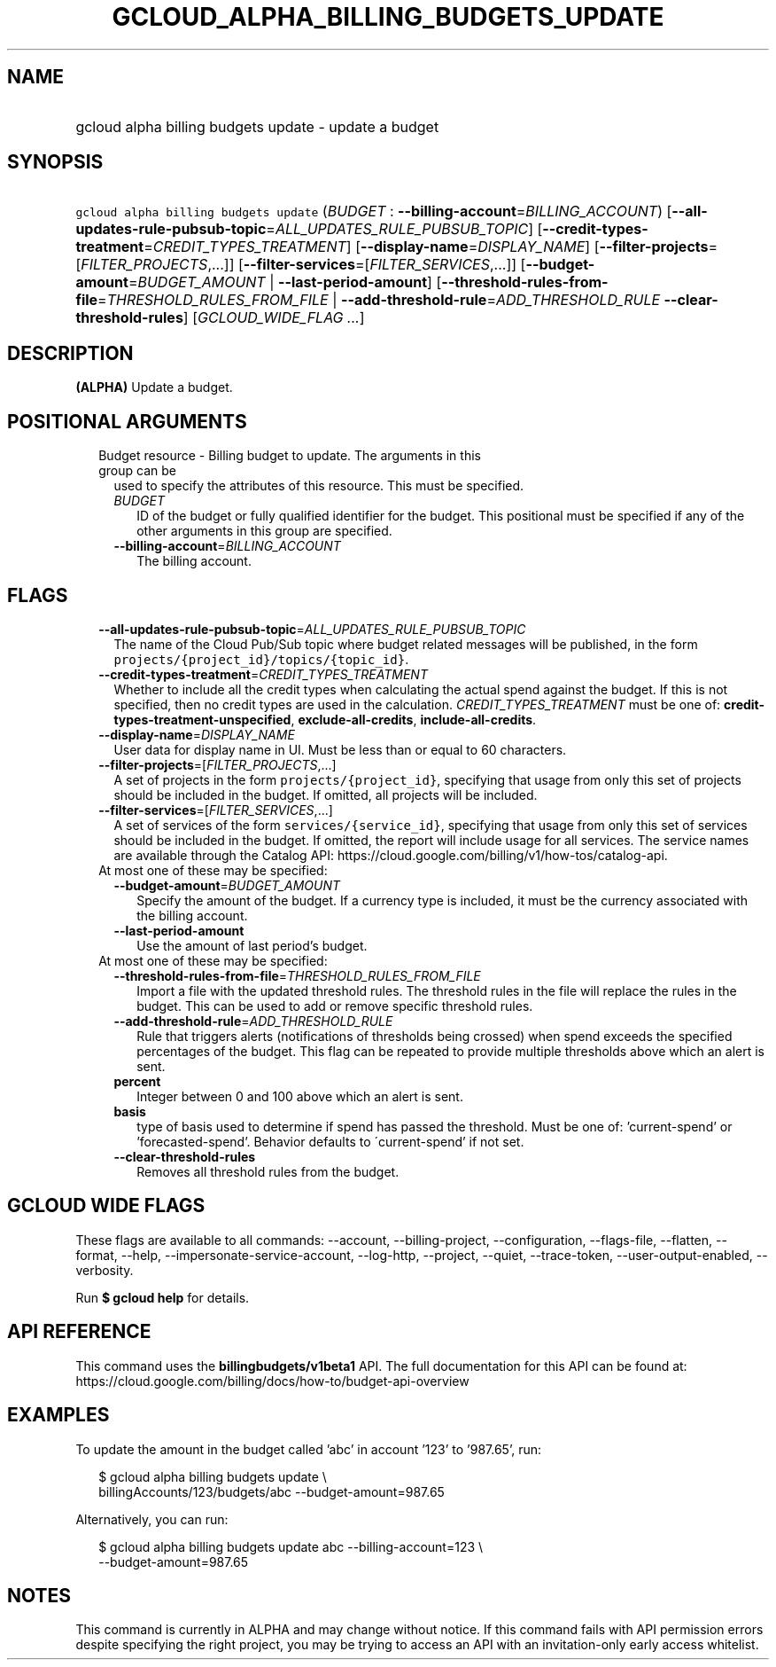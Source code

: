 
.TH "GCLOUD_ALPHA_BILLING_BUDGETS_UPDATE" 1



.SH "NAME"
.HP
gcloud alpha billing budgets update \- update a budget



.SH "SYNOPSIS"
.HP
\f5gcloud alpha billing budgets update\fR (\fIBUDGET\fR\ :\ \fB\-\-billing\-account\fR=\fIBILLING_ACCOUNT\fR) [\fB\-\-all\-updates\-rule\-pubsub\-topic\fR=\fIALL_UPDATES_RULE_PUBSUB_TOPIC\fR] [\fB\-\-credit\-types\-treatment\fR=\fICREDIT_TYPES_TREATMENT\fR] [\fB\-\-display\-name\fR=\fIDISPLAY_NAME\fR] [\fB\-\-filter\-projects\fR=[\fIFILTER_PROJECTS\fR,...]] [\fB\-\-filter\-services\fR=[\fIFILTER_SERVICES\fR,...]] [\fB\-\-budget\-amount\fR=\fIBUDGET_AMOUNT\fR\ |\ \fB\-\-last\-period\-amount\fR] [\fB\-\-threshold\-rules\-from\-file\fR=\fITHRESHOLD_RULES_FROM_FILE\fR\ |\ \fB\-\-add\-threshold\-rule\fR=\fIADD_THRESHOLD_RULE\fR\ \fB\-\-clear\-threshold\-rules\fR] [\fIGCLOUD_WIDE_FLAG\ ...\fR]



.SH "DESCRIPTION"

\fB(ALPHA)\fR Update a budget.



.SH "POSITIONAL ARGUMENTS"

.RS 2m
.TP 2m

Budget resource \- Billing budget to update. The arguments in this group can be
used to specify the attributes of this resource. This must be specified.

.RS 2m
.TP 2m
\fIBUDGET\fR
ID of the budget or fully qualified identifier for the budget. This positional
must be specified if any of the other arguments in this group are specified.

.TP 2m
\fB\-\-billing\-account\fR=\fIBILLING_ACCOUNT\fR
The billing account.


.RE
.RE
.sp

.SH "FLAGS"

.RS 2m
.TP 2m
\fB\-\-all\-updates\-rule\-pubsub\-topic\fR=\fIALL_UPDATES_RULE_PUBSUB_TOPIC\fR
The name of the Cloud Pub/Sub topic where budget related messages will be
published, in the form \f5projects/{project_id}/topics/{topic_id}\fR.

.TP 2m
\fB\-\-credit\-types\-treatment\fR=\fICREDIT_TYPES_TREATMENT\fR
Whether to include all the credit types when calculating the actual spend
against the budget. If this is not specified, then no credit types are used in
the calculation. \fICREDIT_TYPES_TREATMENT\fR must be one of:
\fBcredit\-types\-treatment\-unspecified\fR, \fBexclude\-all\-credits\fR,
\fBinclude\-all\-credits\fR.

.TP 2m
\fB\-\-display\-name\fR=\fIDISPLAY_NAME\fR
User data for display name in UI. Must be less than or equal to 60 characters.

.TP 2m
\fB\-\-filter\-projects\fR=[\fIFILTER_PROJECTS\fR,...]
A set of projects in the form \f5projects/{project_id}\fR, specifying that usage
from only this set of projects should be included in the budget. If omitted, all
projects will be included.

.TP 2m
\fB\-\-filter\-services\fR=[\fIFILTER_SERVICES\fR,...]
A set of services of the form \f5services/{service_id}\fR, specifying that usage
from only this set of services should be included in the budget. If omitted, the
report will include usage for all services. The service names are available
through the Catalog API:
https://cloud.google.com/billing/v1/how\-tos/catalog\-api.

.TP 2m

At most one of these may be specified:

.RS 2m
.TP 2m
\fB\-\-budget\-amount\fR=\fIBUDGET_AMOUNT\fR
Specify the amount of the budget. If a currency type is included, it must be the
currency associated with the billing account.

.TP 2m
\fB\-\-last\-period\-amount\fR
Use the amount of last period's budget.

.RE
.sp
.TP 2m

At most one of these may be specified:

.RS 2m
.TP 2m
\fB\-\-threshold\-rules\-from\-file\fR=\fITHRESHOLD_RULES_FROM_FILE\fR
Import a file with the updated threshold rules. The threshold rules in the file
will replace the rules in the budget. This can be used to add or remove specific
threshold rules.

.TP 2m
\fB\-\-add\-threshold\-rule\fR=\fIADD_THRESHOLD_RULE\fR
Rule that triggers alerts (notifications of thresholds being crossed) when spend
exceeds the specified percentages of the budget. This flag can be repeated to
provide multiple thresholds above which an alert is sent.

.TP 2m
\fBpercent\fR
Integer between 0 and 100 above which an alert is sent.

.TP 2m
\fBbasis\fR
type of basis used to determine if spend has passed the threshold. Must be one
of: 'current\-spend' or 'forecasted\-spend'. Behavior defaults to
\'current\-spend' if not set.

.TP 2m
\fB\-\-clear\-threshold\-rules\fR
Removes all threshold rules from the budget.


.RE
.RE
.sp

.SH "GCLOUD WIDE FLAGS"

These flags are available to all commands: \-\-account, \-\-billing\-project,
\-\-configuration, \-\-flags\-file, \-\-flatten, \-\-format, \-\-help,
\-\-impersonate\-service\-account, \-\-log\-http, \-\-project, \-\-quiet,
\-\-trace\-token, \-\-user\-output\-enabled, \-\-verbosity.

Run \fB$ gcloud help\fR for details.



.SH "API REFERENCE"

This command uses the \fBbillingbudgets/v1beta1\fR API. The full documentation
for this API can be found at:
https://cloud.google.com/billing/docs/how\-to/budget\-api\-overview



.SH "EXAMPLES"

To update the amount in the budget called 'abc' in account '123' to '987.65',
run:

.RS 2m
$ gcloud alpha billing budgets update \e
    billingAccounts/123/budgets/abc \-\-budget\-amount=987.65
.RE

Alternatively, you can run:

.RS 2m
$ gcloud alpha billing budgets update abc \-\-billing\-account=123 \e
    \-\-budget\-amount=987.65
.RE



.SH "NOTES"

This command is currently in ALPHA and may change without notice. If this
command fails with API permission errors despite specifying the right project,
you may be trying to access an API with an invitation\-only early access
whitelist.

